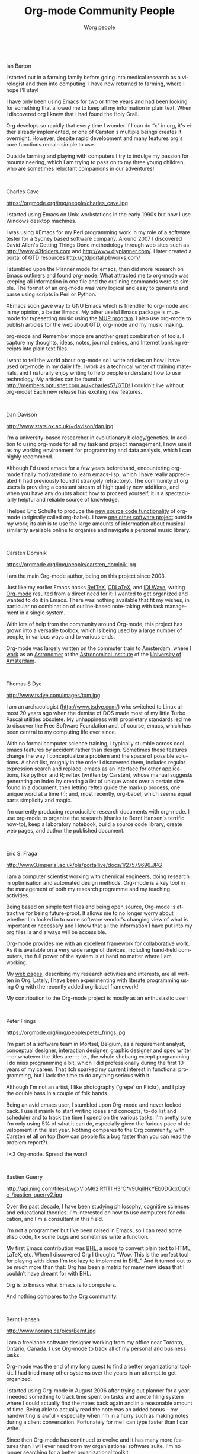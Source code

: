 #+TITLE:     Org-mode Community People
#+EMAIL:     carsten.dominik@gmail.com
#+AUTHOR:    Worg people
#+LANGUAGE:  en
#+STARTUP:   overview
#+OPTIONS:   H:3 num:nil toc:t \n:nil ::t |:t ^:{} -:t f:t *:t tex:t d:(HIDE) tags:not-in-toc ':t
#+INFOJS_OPT: view:info toc:1 path:https://orgmode.org/org-info.js tdepth:1 ftoc:t buttons:0 mouse:underline

# Ian Barton ------------------------------------------------------------------

#+html: <br style="clear:both;" />
Ian Barton
#+attr_html: :width 300 :style float:right;margin:0px 0px 20px 20px;
[[https://orgmode.org/img/people/ian_barton.jpg]]

I started out in a farming family before going into medical research
as a virologist and then into computing. I have now returned to
farming, where I hope I'll stay!

I have only been using Emacs for two or three years and had been
looking for something that allowed me to keep all my information in
plain text. When I discovered org I knew that I had found the Holy
Grail.

Org develops so rapidly that every time I wonder if I can do "x" in
org, it's either already implemented, or one of Carsten's multiple
beings creates it overnight. However, despite rapid development and
many features org's core functions remain simple to use.

Outside farming and playing with computers I try to indulge my passion
for mountaineering, which I am trying to pass on to my three young
children, who are sometimes reluctant companions in our adventures!

# Charles Cave ----------------------------------------------------------------

#+html: <br style="clear:both;" />
Charles Cave
#+attr_html: :width 300 :style float:right;margin:0px 0px 20px 20px;
https://orgmode.org/img/people/charles_cave.jpg

I started using Emacs on Unix workstations in the early 1990s but now
I use Windows desktop machines.

I was using XEmacs for my Perl programming work in my role of a
software tester for a Sydney based software company.  Around 2007 I
discovered David Allen's Getting Things Done methodology through web
sites such as [[http://www.43folders.com]] and
[[http://www.diyplanner.com/]]. I later created a portal of GTD resources
[[http://gtdportal.pbworks.com/]]

I stumbled upon the Planner mode for emacs, then did more research on
Emacs outliners and found org-mode. What attracted me to org-mode was
keeping all information in one file and the outlining commands were so
simple. The format of an org-mode was very logical and easy to
generate and parse using scripts in Perl or Python.

XEmacs soon gave way to GNU Emacs which is friendlier to org-mode and
in my opinion, a better Emacs.  My other useful Emacs package is
mup-mode for typesetting music using the [[http://www.arkkra.com][MUP program]]. I also use
org-mode to publish articles for the web about GTD, org-mode and my
music making.

org-mode and Remember mode are another great combination of tools.
I capture my thoughts, ideas, notes, journal entries, and Internet
banking receipts into plain text files.

I want to tell the world about org-mode so I write articles on how I
have used org-mode in my daily life. I work as a technical writer of
training materials, and I naturally enjoy writing to help people
understand how to use technology. My articles can be found at
[[http://members.optusnet.com.au/~charles57/GTD/]]
I couldn't live without org-mode! Each new release
has exciting new features.

# Dan Davison -----------------------------------------------------------------

#+html: <br style="clear:both;" />
Dan Davison
#+attr_html: :width 300 :style float:right;margin:0px 0px 20px 20px;
http://www.stats.ox.ac.uk/~davison/dan.jpg

I'm a university-based researcher in evolutionary biology/genetics. In
addition to using org-mode for all my task and project management, I
now use it as my working environment for programming and data
analysis, which I can highly recommend.

Although I'd used emacs for a few years beforehand, encountering
org-mode finally motivated me to learn emacs-lisp, which I have really
appreciated (I had previously found it strangely refractory). The
community of org users is providing a constant stream of high quality
new additions, and when you have any doubts about how to proceed
yourself, it is a spectacularly helpful and reliable source of
knowledge.

I helped Eric Schulte to produce the [[https://orgmode.org/manual/Working-with-source-code.html#Working-with-source-code][new source code functionality]] of
org-mode (originally called org-babel). I have [[http://www.stats.ox.ac.uk/~davison/software/dbm/dbm.php][one other software
project]] outside my work; its aim is to use the large amounts of
information about musical similarity available online to organise and
navigate a personal music library.

# Carsten Dominik -------------------------------------------------------------

#+html: <br style="clear:both;" />
Carsten Dominik
#+attr_html: :width 300 :style float:right;margin:0px 0px 20px 20px;
https://orgmode.org/img/people/carsten_dominik.jpg

I am the main Org-mode author, being on this project since 2003.

Just like my earlier Emacs hacks [[http://www.gnu.org/software/auctex/reftex.html][RefTeX]], [[http://staff.science.uva.nl/~dominik/Tools/cdlatex/][CDLaTeX]], and [[http://idlwave.org][IDLWave]], writing
[[https://orgmode.org][Org-mode]] resulted from a direct need for it: I wanted to get organized
and wanted to do it in Emacs.  There was nothing available that fit my
wishes, in particular no combination of outline-based note-taking with
task management in a single system.

With lots of help from the community around Org-mode, this project has
grown into a versatile toolbox, which is being used by a large number
of people, in various ways and to various ends.

Org-mode was largely written on the commuter train to Amsterdam, where
I [[http://staff.science.uva.nl/~dominik/][work]] as an [[http://antwrp.gsfc.nasa.gov/apod/astropix.html][Astronomer]] at the [[http://www.astro.uva.nl][Astronomical Institute]] of the
[[http://www.uva.nl][University of Amsterdam]].

# Thomas S Dye ----------------------------------------------------------------

#+html: <br style="clear:both;" />
Thomas S Dye
#+attr_html: :width 300 :style float:right;margin:0px 0px 20px 20px;
http://www.tsdye.com/images/tom.jpg

I am an archaeologist (http://www.tsdye.com/) who switched to Linux
almost 20 years ago when the demise of DOS made most of my little
Turbo Pascal utilities obsolete.  My unhappiness with proprietary
standards led me to discover the Free Software Foundation and, of
course, emacs, which has been central to my computing life ever since.

With no formal computer science training, I typically stumble across
cool emacs features by accident rather than design.  Sometimes these
features change the way I conceptualize a problem and the space of
possible solutions.  A short list, roughly in the order I discovered
them, includes regular expression search and replace; emacs as an
interface for other applications, like python and R; reftex (written
by Carsten), whose manual suggests generating an index by creating a
list of unique words over a certain size found in a document, then
letting reftex guide the markup process, one unique word at a time
(!); and, most recently, org-babel, which seems equal parts simplicity
and magic.

I'm currently producing reproducible research documents with
org-mode. I use org-mode to organize the research (thanks to Bernt
Hansen's terrific how-to), keep a laboratory notebook, build a source
code library, create web pages, and author the published document.



# Eric S. Fraga ---------------------------------------------------------------

#+html: <br style="clear:both;" />
Eric S. Fraga
#+attr_html: :width 300 :style float:right;margin:0px 0px 20px 20px;
http://www3.imperial.ac.uk/pls/portallive/docs/1/27579696.JPG

I am a computer scientist working with chemical engineers, doing
research in optimisation and automated design methods.  Org-mode is a
key tool in the management of both my research programme and my
teaching activities.

Being based on simple text files and being open source, Org-mode is
attractive for being future-proof.  It allows me to no longer worry
about whether I'm locked in to some software vendor's changing view of
what is important or necessary and I know that all the information I
have put into my org files is and always will be accessible.

Org-mode provides me with an excellent framework for collaborative
work.  As it is available on a very wide range of devices, including
hand-held computers, the full power of the system is at hand no matter
where I am working.

My [[http://www.homepages.ucl.ac.uk/~ucecesf/][web pages]], describing my research activities and interests, are all
written in Org.  Lately, I have been experimenting with literate
programming using Org with the recently added org-babel framework!

My contribution to the Org-mode project is mostly as an enthusiastic
user!

# Peter Frings

#+html: <br style="clear:both;" />
Peter Frings
#+attr_html: :width 300 :style float:right;margin:0px 0px 20px 20px;
https://orgmode.org/img/people/peter_frings.jpg

I'm part of a software team in Mortsel, Belgium, as a requirement
analyst, conceptual designer, interaction designer, graphic designer
and spec writer ---or whatever the titles are---; i.e., the whole
shebang except programming. I do miss programming a bit, which I did
professionally during the first 10 years of my career. That itch
sparked my current interest in functional programming, but I lack the
time to do anything serious with it.

Although I'm not an artist, I like photography ('grepe' on Flickr),
and I play the double bass in a couple of folk bands.

Being an avid emacs user, I stumbled upon Org-mode and never looked
back. I use it mainly to start writing ideas and concepts, to-do list
and scheduler and to track the time I spend on the various tasks. I'm
pretty sure I'm only using 5% of what it can do, especially given the
furious pace of development in the last year. Nothing compares to the
Org community, with Carsten et all on top (how can people fix a bug
faster than you can read the problem report?).

I <3 Org-mode. Spread the word!

# Bastien Guerry --------------------------------------------------------------

#+html: <br style="clear:both;" />
Bastien Guerry
#+attr_html: :width 300 :style float:right;margin:0px 0px 20px 20px;
http://api.ning.com/files/LwgxVloM62IRf1TIIH3rC*v9UqiIHkYEb0DQcxOqOIc_/bastien_guerry2.jpg

Over the past decade, I have been studying philosophy, cognitive
sciences and educational theories.  I'm interested on how to use
computers for education, and I'm a consultant in this field.

I'm not a programmer but I've been raised in Emacs, so I can read
some elisp code, fix some bugs and sometimes write a function.

My first Emacs contribution was [[http://directory.fsf.org/project/BHL/][BHL]], a mode to convert plain text to
HTML, LaTeX, etc.  When I discovered Org I thought: "Wow.  This is the
perfect tool for playing with ideas I'm too lazy to implement in BHL."
And it turned out to be much more than that: Org has been a matrix for
many new ideas that I couldn't have dreamt for with BHL.

Org is to Emacs what Emacs is to computers.

And nothing compares to the Org community.

# Bernt Hansen ----------------------------------------------------------------

#+html: <br style="clear:both;" />
Bernt Hansen
#+attr_html: :width 300 :style float:right;margin:0px 0px 20px 20px;
http://www.norang.ca/pics/Bernt.jpg

I am a freelance software designer working from my office near Toronto,
Ontario, Canada.  I use Org-mode to track all of my personal and
business tasks.

Org-mode was the end of my long quest to find a better organizational
toolkit.  I had tried many other systems over the years in an attempt to
get organized.

I started using Org-mode in August 2006 after trying out planner for a
year.  I needed something to track time spent on tasks and a note filing
system where I could actually find the notes back again and in a
reasonable amount of time.  Being able to actually read the note was an
added bonus -- my handwriting is awful - especially when I'm in a hurry
such as making notes during a client conversation.  Fortunately for me I
can type faster than I can write.

Since then Org-mode has continued to evolve and it has many more
features than I will ever need from my organizational software suite.
I'm no longer searching for a better organizational toolkit.

# Wes Hardaker ----------------------------------------------------------------

#+html: <br style="clear:both;" />
Wes Hardaker
#+attr_html: :width 300 :style float:right;margin:0px 0px 20px 20px;
http://www.hardakers.net/images/wes-tammerack.jpg

I like to bite off more than I can chew on a regular basis.  I'm
actively involved in a ton of things.  I'm an avid
[[http://www.capturedonearth.com/][Photographer]], a
[[http://www.ws6z.com/][Amateur Radio]] enthusiast, and Community
Emergency Response Team supporter.  I love hiking
([[http://www.openstreetmap.org/][making maps of everywhere I go]])
and enjoy finding [[http://yamar.geoqo.org/][Geocaches]].  All of this
takes coordination, organization and careful tracking of the things
that I have yet to accomplish.  I think faster than my fingers can
frequently write down [[http://pontifications.hardakers.net][my ideas and thoughts]].

Org-mode has certainly made managing my overwhelming
list of things I need to do, want to do or simply thinking of much
easier.  I don't feel nearly as lost since I've started using it.

I participate in a [[http://www.hardakers.net/][large number]]
of [[http://www.hardakers.net/][open source projects]]
(both for work and pleasure) and have contributed at least
[[https://orgmode.org/worg/org-contrib/org-export-generic.php][at least
a little bit to org]] via my org-export-generic functionality.

Thanks a bunch to Carsten and everyone else for writing such a
wonderful package!

# Manuel Hermenegildo --------------------------------------------------------

#+html: <br style="clear:both;" />
Manuel Hermenegildo
#+attr_html: :width 300 :style float:right;margin:0px 0px 20px 20px;
http://www.software.imdea.org/images/manuel_hermenegildo.jpg

I am a researcher (and the director of) a research institute and a
university research group, both in Computer Science.  Org has had a
huge positive impact in the way I organize my (unfortunately many)
tasks --and in fact my life as a whole. It is also used by many people
in the institute and the research groups I am part of. Here is how:

We participate in a large number of projects, from research projects
to taskforces regarding many organizational aspects of our institute,
and we make extensive and collaborative use of org to get organized
within them. We used /shared/ org files, essentially one per project,
to gather our notes, tasks, deadlines, etc. for that project.  These
files are kept in a server and we edit them collaboratively using svn
or git. People include as their org-agenda-files only the org files of
the projects they are involved in.  We use tags to assign tasks to
people (e.g., my tag is :MH:).  We also have of course private org
files, where we use FILETAGS to assign all the tasks in the files to
the owner of the file.  Then, we use tag filters to generate agendas
and TODO lists that only have our tasks. This is far simpler and more
flexible than any of the other methods of getting organized that we
have seen so far!  And it is all in simple ASCII files and through
emacs... happiness.

I have also contributed a bit to org development, mainly some aspects
that help support the model described above, some issues related to
the generation of web pages, and minor things here and there.

I cannot say as others that org is the main reason I use emacs: in
fact, it is scary to think about when I started using emacs (1983?).
But org has done something truly amazing: make emacs even more useful
(and very much so!)  than it already was for me. Try it for yourself
--you will not be disappointed!

# Tassilo Horn ----------------------------------------------------------------

#+html: <br style="clear:both;" />
Tassilo Horn
#+attr_html: :width 300 :style float:right;margin:0px 0px 20px 20px;
http://www.tsdh.de/~heimdall/tsdh.jpg

I started using Emacs about the same time I've switched to GNU/Linux
around 1999.  When people are saying they switched to Emacs because of
org-mode, for me it was the Gnus newsreader, which I'm still using
today.

Over the time, I've learned elisp and gotten my hands dirty in several
projects, like EMMS, Gnus, and Circe.  And I'm the author of doc-view,
which is integrated in Emacs 23.  In org-mode, I'm in charge of the
linking stuff between Org and Gnus.

Org has become the most important part of my workflow: if I didn't
org-capture it, it won't be done!

In my free time, I'm trying to do as much crazy stuff as possible:
parachuting, hang gliding, rock climbing, snowboarding, and cooking!
Believe me, the last thing's the most dangerous.

On my day job, I'm a researcher at the Institute for Software
Technology at the University Koblenz-Landau, where my main interests
are MDA and especially model transformations.

You can find me as tsdh on IRC in #emacs, #gnus, and #org-mode.

# Andrew Hyatt ----------------------------------------------------------------

#+html: <br style="clear:both;" />
Andrew Hyatt
#+attr_html: :width 300 :style float:right;margin:0px 0px 20px 20px;
http://lh5.ggpht.com/_JOGKg1oOsqk/Su2mDWjG1SI/AAAAAAAADYE/G0sRrzjpvIw/DSC_0021.JPG

During my first year of college, I was introduced to emacs, and I've
been increasing my usage of it ever since.  I use it to read mail,
chat, code in C++, Java, and Python, and of course organize my work
with org-mode.

Previous to org-mode, I tried out many different GTD-style systems,
but found them all annoyingly inflexible or inefficient.  Now I use
org-mode to plan out my tasks in my own quasi-GTD system, show me what
there is to work on, take notes while I'm working on tasks, and time
how long I spend working on tasks.  My contributions to org are the
org-screen module (for linking to screen sessions), and schedule-based
tracking in org-depend. I have some ideas for further contributions
that will have to wait until my next long flight (which is when I tend
to do all my org-mode hacking).

Right now, I'm spending most of my emacs hacking time working to
[[http://code.google.com/p/wave-client-for-emacs/][integrate emacs with Google Wave]]

I've been working as a software engineer since 1997, both around
Silicon Valley and currently in New York City.  Besides work, I hang
out with my family, eat out at interesting restaurants, try and
perfect my pizza-making and cappuccino-making skills, exercise, and
read interesting books.  For current activities, see
http://twitter.com/andrewhyatt.

# Shidai Liu (aka Leo) ------------------------------------------------------------------

#+html: <br style="clear:both;" />
Shidai Liu\
#+attr_html: :width 300 :style float:right;margin:0px 0px 20px 20px;
 aka Leo,https://orgmode.org/img/people/leo.jpg

=Planner= got me started on =Emacs= in late 2005 after seeing some of it's
cool features.  One year later (October 2006) I moved to =Org=,
realising how much more powerful it was, plus the vibrant community it
has.  From then on =Org= has been the focal point of my pure emacs-based
personal information manager (=Org=, =Gnus=, =BBDB=, =Calendar=, =Diary=, etc.).
Here is a list of things I use Emacs for:

|-------------------------+-------------------|
| TASKS                   | EMACS SOLUTION    |
|-------------------------+-------------------|
| Email/News              | Gnus              |
| Version control systems | Magit + VC        |
| Calculator              | Calc              |
| Shell                   | EShell            |
| Task/time management    | Org               |
| Common lisp development | SLIME             |
| LaTeX/TeX authoring     | AUCTeX            |
| Notes taking            | Org + AUCTeX      |
| Blogging                | Gnus              |
| Addressbook             | BBDB              |
| Calendar                | Calendar          |
| Bibliography database   | BibTeX            |
| Spell checker           | Ispell + Flyspell |
| IRC                     | Rcirc             |
| File manager            | Dired             |
| Playing music           | EMMS              |
| Inputting Chinese       | Eim               |
| Dictionary              | Dictem            |
| ......                  | ......            |
|-------------------------+-------------------|

I am currently living and studying in Cambridge UK. I enjoy my
experience here and value the opportunities it gives me. Post my study
I'd like to take a break travelling while reflecting on what I should
focus in the future. But whatever I do I will use Emacs + Org!

# Pete Phillips -------------------------------------------------------------

#+html: <br style="clear:both;" />
Pete Phillips
#+attr_html: :width 300 :style float:right;margin:0px 0px 20px 20px;
http://www.petephillips.me.uk/images/pete-karen-italy2009_medsize.jpg

(I'm the one on the left btw.)

I started using org-mode in Aug 2005.  Before that I had used 3
different models of Psion organisers (II/II XP, Psion 3a, Psion 5mx),
and a Sharp Zaurus) to organise my lists/things to do. Analog-wise, I
also used a DayRunner for about 8-10 years as well as a HPDA.

In Summer/Autumn 2005 I did a [[http://ccgi.philfam.co.uk/wordpress/2005/10/05/4][blog post about moving to org-mode]] after
trying out planner mode from [[http://sachachua.com][Sacha Chua]]. During my initial period it
became clear that I needed some method of dealing with [[http://www.flippingheck.com/GTD---Back-to-basics-3---Context-and-Next-Actions][Contexts]].  I
tried various ways of using the TODO keywords with some success, but
eventually Carsten solved the problem by adding the TAGS
functionality. I tried this out for a few days and on 19th Dec 2005 I
emailed Carsten:

: On Dec 19, 2005, at 1:53 PM, Pete Phillips wrote:
:
: Hi Carsten.
:
: Just one word - Awesome!

... the combination of TODO keywords to record the status of the
item/action (Waiting, Next, Done etc) plus the use of tags to record
the context (:Home: :Laptop: :Jim: etc) was the 'Aha!' moment which
made org-mode the answer to my needs.

I have org-mode up in emacs 24 hours a day, in a frame next to my mh-e
buffer. I organise just about everything with these two emacs
tools. Whilst I use firefox/chrome for web browsing, my mail reading,
list making and diary/calendar management are all done through emacs.
[[http://ccgi.philfam.co.uk/wordpress/category/gtd][I have some blog posts about GTD and org-mode]] which may be interesting
to some.

I manage a [[http://www.smtl.co.uk/][UK NHS testing lab]] (yes - new website on the way,
honestly), with a team of scientists providing pharmaceutical QA and
medical device testing services to the Welsh NHS. Whilst I used to be
very active on the org-mode mailing list, my workload these days
doesn't allow me that luxury.  However, org-mode is more important to
me now than ever - basically I manage my life with it - work and home.
In my spare time I play jazz, and even use org-mode to keep lists of
numbers I would like to try out, contacts for jazz venues, lists of
forthcoming gigs etc.

A big thank you to Carsten for this superb tool.

[[http://www.petephillips.me.uk][Pete Phillips]]


# Giovanni Ridolfo ------------------------------------------------------------

#+html: <br style="clear:both;" />
Giovanni Ridolfi
#+attr_html: :width 300 :style float:right;margin:0px 0px 20px 20px;
http://www.isof.cnr.it/nanochemistry/picGR.jpg

I started using Emacs just to use Org-mode. Then Emacs began to be my
second operating system; the first is [[http://www.debian.org][Debian GNU/Linux]], and the last
is Windows XP (bleah!).

I am a chemist, working in Bologna, Italy.  When I am not in the
laboratory, I am at the computer writing and reading reports and also
the Org-mode mailing list. I pay particular attention to the posts
concerning Windows.

I am also active in my LUG: [[http://erlug.linux.it/main/][Emilia-Romagna LUG]], since I think that
when spreading free software /the more the merrier/.

I love reading. The books I have just finished are [[http://www.wumingfoundation.com/english/about_our_books.htm][Q]] and [[http://www.enricobrizzi.it/inattesapiega/index.htm][L'inattesa
piega degli eventi]].

# T.V. Raman ------------------------------------------------------------------

#+html: <br style="clear:both;" />
T.V. Raman
#+attr_html: :width 300 :style float:right;margin:0px 0px 20px 20px;
http://lh4.ggpht.com/_3FmCG50jehg/R2l7StSQVII/AAAAAAAAA44/tLI0crQJaG4/s512/%20009.JPG

I am a Computer Scientist with over 11 years of industry experience in
advanced technology development. During this time, I have authored 3
books and filed over 25 patents; my work on auditory interfaces was
profied in the September 1996 issue of Scientific American. I have
leading edge expertise in Web standards, auditory interfaces and
scripting languages. I participate in numerous W3C working groups and
authored Aural CSS (ACSS); in 1996 I wrote the first ACSS
implementation. I have led the definition of XML specifications for
the next generation WWW including XForms, XML Events, and Compound
Document Formats such as X+V.

T.V. Raman is blind and uses Emacs for much of his interaction with
his computer system, because he has taught Emacs to [[http://emacspeak.sourceforge.net/raman/][speak]].  I
(Carsten) have seen him using his system, and it is amazing.  You can
see him introducing Carsten Dominik during his [[http://www.youtube.com/watch?v=oJTwQvgfgMM][Google Tech Talk]].  The
picture shows him with his dog /Bubbles/.

# Andreas Roehler -------------------------------------------------------------

#+html: <br style="clear:both;" />
Andreas Roehler
#+attr_html: :width 300 :style float:right;margin:0px 0px 20px 20px;
https://orgmode.org/img/org-mode-unicorn.png

Studying economics in former GDR until 1975, my diploma thesis has
been rejected as I proposed a cure employing free speech, free press,
independent unions etc.

Turned towards literature later, wrote plays, prose and poetry.
Former Bertolt Brecht Theater Berliner Ensemble staged 1993 my
adaption of Aischylos "The Persians".

Crossed the Berlin Wall in 1984 and proceeded - next turn of life came
with lecture of a book by french sociologist Serge Thion: Historical
Truth or Political Truth.

Translated the book with the help of friend and finally, as no one
would do it in Germany, published it in 1994. A lot of things stirred
up, we started a journal too.  Refusing the common power play we
invited people with quite different ideas, religions etc., published
articles from right-wing settlers as from muslim activists, published
Norman Podhoretz and Noam Chomsky likewise.

Things got hot, service took action, the computers and all the
equipment being seized again and again; seizures, which have been
forbidden by german press law beside.

Detected GNU Linux at this occasion - not to pay licenses
repeatedly. Detected Emacs - free software is a kind of free speech.

# Eric Schulte ----------------------------------------------------------------

#+html: <br style="clear:both;" />
Eric Schulte
#+attr_html: :width 300 :style float:right;margin:0px 0px 20px 20px;
http://www.cs.unm.edu/~eschulte/data/moustache.png

After a liberal arts education in Mathematics and Philosophy -- my
studies having deliberately excluded the applicable and computational
sciences -- I left school and spent the next 5 years working in the
research and development of computational tools.  I have now come full
circle and am [[http://www.cs.unm.edu/~eschulte/][pursuing my graduate studies]] in computer science at the
[[http://www.cs.unm.edu/][University of New Mexico]].

In 2006 I began using Emacs and roughly a year later started using
[[https://orgmode.org][Org-mode]].  Initially I used Org-mode solely for note taking.  It has
since turned into both my research laboratory and my main document
authoring tool.

I've had the pleasure of working on a couple of Org-mode related
projects -- [[file:org-tutorials/org-plot.org][org-plot]], [[file:org-contrib/org-exp-blocks.org][org-exp-blocks]], [[file:blorgit.org][blorgit]] and [[file:org-contrib/babel/index.org][org-babel]].  Writing
emacs-lisp in Emacs is a pleasure which is greatly amplified by the
thoughtful construction of Org-mode.  Its readable design, and
numerous strategically placed hooks and control variables make it the
most hackable framework I have ever encountered.

Through Emacs I realized the benefits of a truly customizable
environment, and as a result Emacs took over my OS; now Org-mode has
blurred the lines between customization and development and it is
preceding to take over my Emacs.

# Manish Sharma ---------------------------------------------------------------

#+html: <br style="clear:both;" />
Manish Sharma
#+attr_html: :width 300 :style float:right;margin:0px 0px 20px 20px;
http://www.vyom.org/media/manish-org.jpg

I had tried dozens of task management tools of various kinds
(web-based, browser-based, wiki-style, MS Excel-based, paper-based, MS
Outlook-based, plain text file based, Post-It based... you get the
idea) between 2003 and 2007. I really tried to like them... but
something or the other was always amiss.  Planner was the first system
that I kept going back to after trying every fancy new system; I kept
looking around until I found Org-mode around August 2007 and that was
the end of my journey. It was like finding out who you are going to
spend the rest of your life with. :)

I initially thought Org was awesome and could not be improved further
but I had underestimated Carsten, various contributors and the amazing
community of users who keep pushing the envelope of what is possible
without sacrificing the deceptive simplicity of the system.

It morphs into the perfect system to suit any new-fangled ideas I
might have about organizing and approaching work. To me, Org is like a
DIY-kit of organizers -- it scales as you grow and discover and tune
how you would like to organize your life.  I doubt if I will ever need
or use full power of Org.

# Davit O'Toole

#+html: <br style="clear:both;" />
David O'Toole
#+attr_html: :width 300 :style float:right;margin:0px 0px 20px 20px;
https://orgmode.org/img/people/dto.jpg

David O'Toole is a Lisp programmer living in Massachusetts, USA.
Interests include GNU Emacs, Ubuntu, and independent games
development.

His website is http://dto.github.com/notebook

# Karl Voit --------------------------------------------------------------

#+html: <br style="clear:both;" />
Karl Voit
#+attr_html: :width 300 :style float:right;margin:0px 0px 20px 20px;
http://karl-voit.at/images/2012-01-05-orgmode-userphoto.jpg

I started with Emacs in the 90s for composing emails, editing files,
[[http://LaTeX.TUGraz.at][writing LaTeX]]. Approximately 2004 I switched to [[http://www.vim.org/][vim]] because of
performance advantage and I was doing a project in an old AIX UNIX
environment where there was no Emacs or even vim: I actually had to
learn vi.

While switching from Emacs to vi(m) I created [[http://karl-voit.at/unmaintained/vim-emacs-cheatsheet_of_freezing_hell.shtml][The vim/emacs cheatsheet
of freezing hell]] covering both worlds.

At [[http://linuxtage.at][Grazer Linuxdays]] 2011, I attended a great "show and tell" where
someone presented Org-mode and its features related to outlining and
generating LaTeX beamer presentations. My mouth stayed open until that
day :-)

I was on the holy quest for *the* perfect Personal Information
Management (PIM) tool for almost decades: primitive Windows and
GNU/Linux software tools of the 90s, PalmOS (Handspring Deluxe, T3),
[[http://www.jpilot.org/][J-Pilot]], [[https://en.wikipedia.org/wiki/Sharp_Zaurus][Sharp Zaurus]], Outlook, Desktop-Wikis like [[http://zim-wiki.org/][Zim]] or [[http://www.thebrain.com/][Personal
Brain]], [[http://freemind.sourceforge.net/wiki/index.php/Main_Page][FreeMind]], and many more. Some of them I used pretty intense,
some of them I tested only a short period of time.

From 2009--2012 I was writing [[http://tagstore.org/en/papers][my PhD thesis]] in the field of PIM and
Information Architecture. You probably have heard of [[http://tagstore.org][tagstore]] which is
a research software from my project. Some basic ideas of my PhD thesis
are that the desktop metaphor (e.g., file system hierarchy) should be
replaced by more advanced technology. And the re-presentation of
information should not depend on the storage method/process but rather
on the re-find/retrieval method/process alone. Tagging seems very
promising to me.

I am also interested in having something that represents [[https://en.wikipedia.org/wiki/Memex][the old idea
of a Memex]] which visualizes much of my data in a useful way. Therefore
I started an extension of Org-mode which is called [[https://github.com/novoid/Memacs][Memacs]]. Please
visit the project page when you want something easy that integrates
*lots* of different data sources such as SMS, emails, bookmarks,
tweets, and many more into your Org-mode agenda.

When I adopted [[http://julien.danjou.info/software/org-contacts.el][org-contacts]], I faced the problem that there is no
common directory or taxonomy where common properties are listed. So I
had to "invent" [[https://orgmode.org/list/2011-10-05T18-01-46@devnull.Karl-Voit.at][my own property style]] for my contacts. In January
2012, [[https://orgmode.org/list/80ipkt6wfe.fsf@somewhere.org][Sebastien Vauban also mentioned the need for a standard for
properties]]. This is when I started to commit to Worg :-) I hope that I
can add a small piece so that people do not have to re-invent the
wheel all over again.

You can visit [[http://github.com/n0v0id][my github page]] where I host several projects (not only)
related to Org-mode: Org-mode workshop, Reproducible Research with
Org-mode, extract PDF annotations to Org, ACM template for Org-mode
export, and much more. Follow me on [[https://tinyurl.com/mqpuez][Twitter]]. I also wrote my own
Org-mode weblogging system called [[https://github.com/novoid/lazyblorg][lazyblorg]] which I use to generate [[http://karl-voit.at/][my
blog]].

# Stefan Vollmar --------------------------------------------------------------

#+html: <br style="clear:both;" />
Stefan Vollmar
#+attr_html: :width 300 :style float:right;margin:0px 0px 20px 20px;
http://www.nf.mpg.de/cv/images/stefan-vollmar.jpg

I started using Emacs on large Unix systems when I was still a physics
student, but I confess to have strayed from the Path in later years,
as I had been disappointed with its lack of integration into the other
platforms I needed to use for my [[http://www.nf.mpg.de/cv/stefan-vollmar.html][work]] at the [[http://www.nf.mpg.de/index.php?L%3D1][Max Planck Institute for
Neurological Research Cologne]].

This has changed with [[http://aquamacs.org/][Aquamacs Emacs]] and newer versions of Emacs in
general. Org-mode is a very (very) good reason on its own to
re-consider Emacs - in my case, it was "love on first sight" with
Org-mode's conceptual beauty, even before I found out about the
astonishing Org community and the torrent of continuous improvements.

Org-mode was instrumental for planning our [[http://www.nf.mpg.de/kinderuni/kinderuni_en.html][Looking into Brains]]
project, also for generating its [[http://www.nf.mpg.de/kinderuni][HTML]] documentation. We have started
to use Org-mode for the software documentation of my group's
platform-independent [[http://www.nf.mpg.de/vhist][VHIST]] and [[http://www.nf.mpg.de/vinci3][VINCI]] projects and are working on an
integration with their [[http://qt.nokia.com/][Qt]]-based frameworks.

Staff members of our instiute may have a personal page for CV-related
information. We found that Org-mode works very well for this purpose
when a suitable template is provided - instructions and all template
files are [[http://www.nf.mpg.de/cv-howto/cv-en.html][online]].

Carsten Dominik gave a guest talk at our institute about [[http://www.nf.mpg.de/orgmode/guest-talk-dominik.html][Organizing a
Scientist's Life and Work]] - very convincing.

My only remaining problem with Org-mode is to communicate properly my
very own list of favorite features: it just takes too long to list
them all...

# Andrew Young ----------------------------------------------------------------

#+html: <br style="clear:both;" />
Andrew Young
#+attr_html: :width 300 :style float:right;margin:0px 0px 20px 20px;
https://orgmode.org/img/org-mode-unicorn.png

As of 2012, I am a 5th year Software Engineering and Management
student at McMaster University (Hamilton Ontario, Canada).

I have been using org-mode since 2009, where I started using it to
create class notes during my studies.  I now use it for anything and
everything I write, such as; code, planning, logging, brainstorming,
webpages, and anything that could use a touch of organization.

I became involved with org-mode development and the community through
Google Summer of Code during 2012, where I created a specialized [[https://orgmode.org/worg/org-contrib/gsoc2012/student-projects/git-merge-tool/index.html][merge
driver]].

I am really excited about org-mode, and can't wait to see what the
future brings.

# Keep the following line at the end of the buffer
@@html:<br style="clear:both;" />@@
